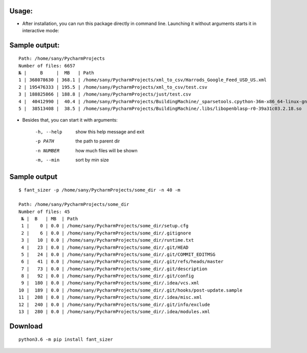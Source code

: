 .. image:: https://travis-ci.org/ripiuk/fant_sizer.svg?branch=master
    :target: https://travis-ci.org/ripiuk/fant_sizer

============
Usage:
============

- After installation, you can run this package directly in command line. Launching it without arguments starts it in interactive mode:

================
Sample output:
================
::

    Path: /home/sany/PycharmProjects
    Number of files: 6657
    № |     B     |  MB   | Path
    1 | 368078630 | 368.1 | /home/sany/PycharmProjects/xml_to_csv/Harrods_Google_Feed_USD_US.xml
    2 | 195476333 | 195.5 | /home/sany/PycharmProjects/xml_to_csv/test.csv
    3 | 188825866 | 188.8 | /home/sany/PycharmProjects/just/test.csv
    4 |  40412990 |  40.4 | /home/sany/PycharmProjects/BuildingMachine/_sparsetools.cpython-36m-x86_64-linux-gnu.so
    5 |  38513408 |  38.5 | /home/sany/PycharmProjects/BuildingMachine/.libs/libopenblasp-r0-39a31c03.2.18.so

- Besides that, you can start it with arguments:

    -h, --help  show this help message and exit
    -p PATH     the path to parent dir
    -n NUMBER   how much files will be shown
    -m, --min   sort by min size

=============
Sample output
=============
::

    $ fant_sizer -p /home/sany/PycharmProjects/some_dir -n 40 -m

    Path: /home/sany/PycharmProjects/some_dir
    Number of files: 45
     № |  B   | MB  | Path
     1 |    0 | 0.0 | /home/sany/PycharmProjects/some_dir/setup.cfg
     2 |    6 | 0.0 | /home/sany/PycharmProjects/some_dir/.gitignore
     3 |   10 | 0.0 | /home/sany/PycharmProjects/some_dir/runtime.txt
     4 |   23 | 0.0 | /home/sany/PycharmProjects/some_dir/.git/HEAD
     5 |   24 | 0.0 | /home/sany/PycharmProjects/some_dir/.git/COMMIT_EDITMSG
     6 |   41 | 0.0 | /home/sany/PycharmProjects/some_dir/.git/refs/heads/master
     7 |   73 | 0.0 | /home/sany/PycharmProjects/some_dir/.git/description
     8 |   92 | 0.0 | /home/sany/PycharmProjects/some_dir/.git/config
     9 |  180 | 0.0 | /home/sany/PycharmProjects/some_dir/.idea/vcs.xml
    10 |  189 | 0.0 | /home/sany/PycharmProjects/some_dir/.git/hooks/post-update.sample
    11 |  208 | 0.0 | /home/sany/PycharmProjects/some_dir/.idea/misc.xml
    12 |  240 | 0.0 | /home/sany/PycharmProjects/some_dir/.git/info/exclude
    13 |  280 | 0.0 | /home/sany/PycharmProjects/some_dir/.idea/modules.xml

============
Download
============
::

  python3.6 -m pip install fant_sizer


